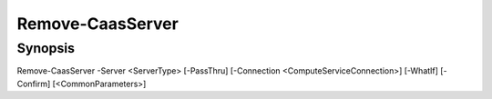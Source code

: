 ﻿Remove-CaasServer
===================

Synopsis
--------


Remove-CaasServer -Server <ServerType> [-PassThru] [-Connection <ComputeServiceConnection>] [-WhatIf] [-Confirm] [<CommonParameters>]


